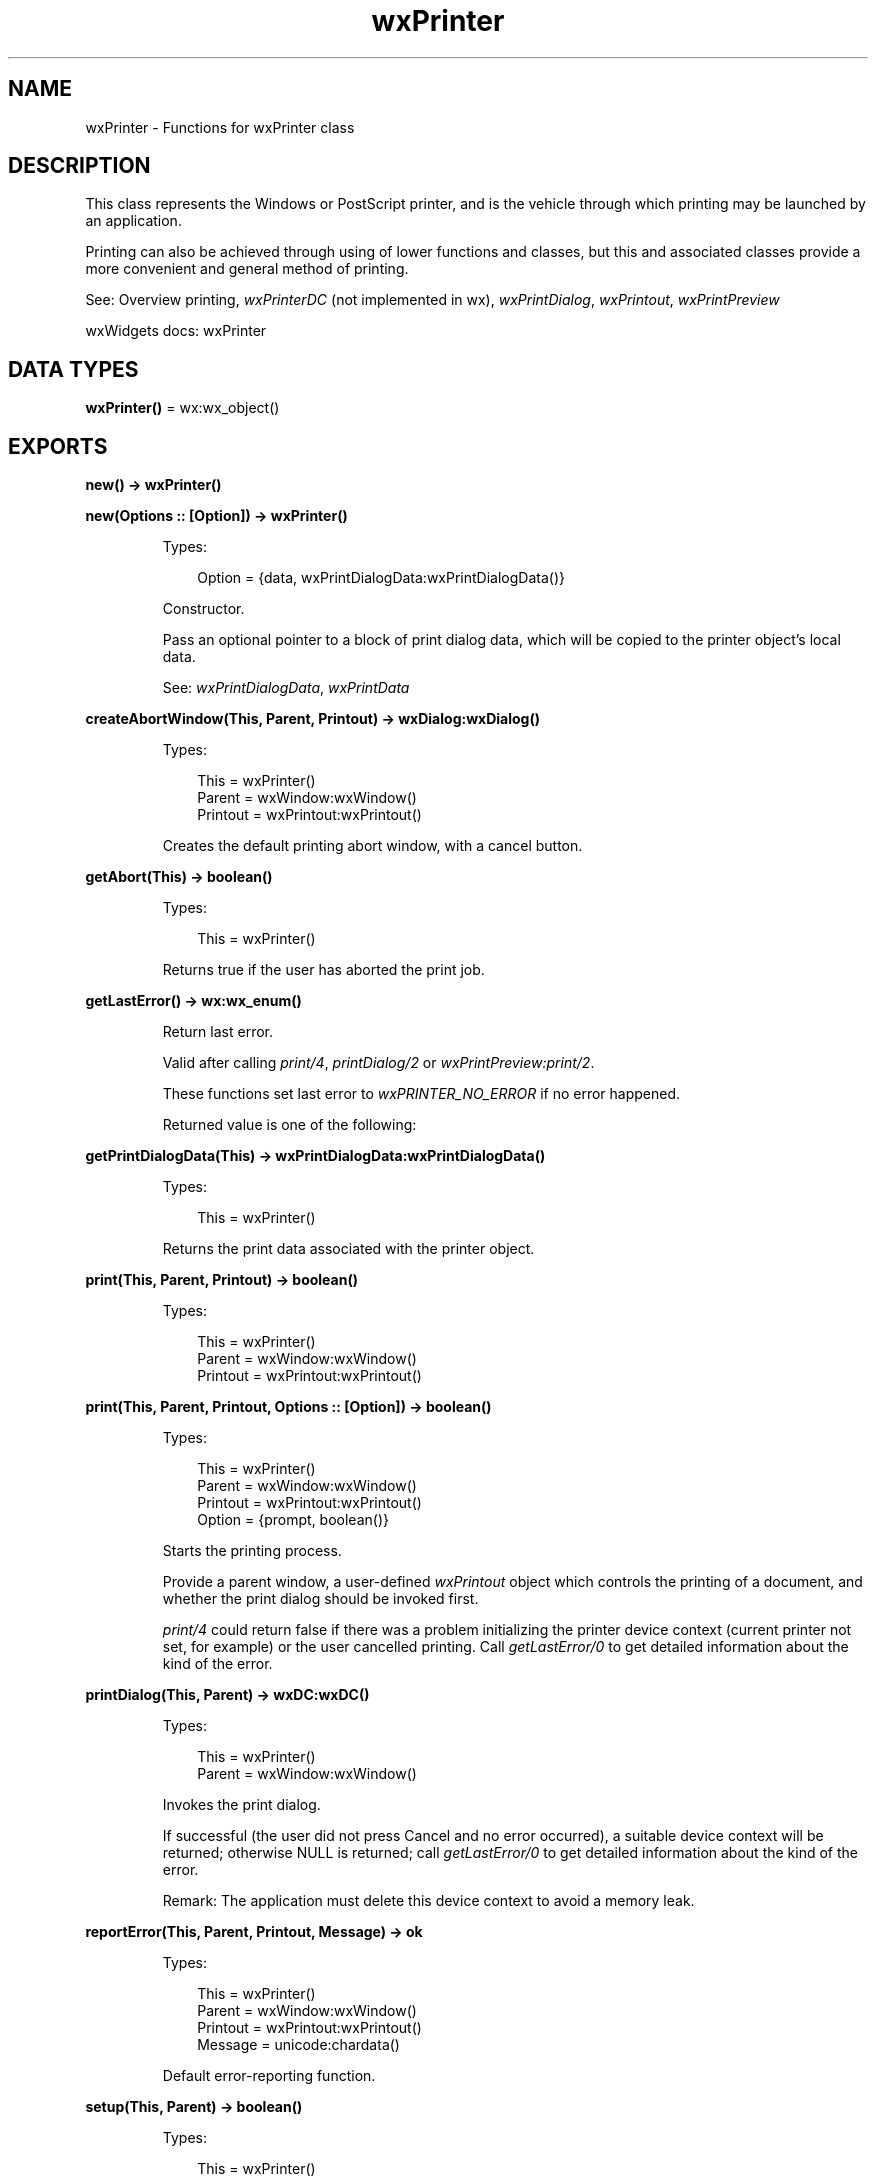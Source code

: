 .TH wxPrinter 3 "wx 2.2.2" "wxWidgets team." "Erlang Module Definition"
.SH NAME
wxPrinter \- Functions for wxPrinter class
.SH DESCRIPTION
.LP
This class represents the Windows or PostScript printer, and is the vehicle through which printing may be launched by an application\&.
.LP
Printing can also be achieved through using of lower functions and classes, but this and associated classes provide a more convenient and general method of printing\&.
.LP
See: Overview printing, \fIwxPrinterDC\fR\& (not implemented in wx), \fIwxPrintDialog\fR\&, \fIwxPrintout\fR\&, \fIwxPrintPreview\fR\& 
.LP
wxWidgets docs: wxPrinter
.SH DATA TYPES
.nf

\fBwxPrinter()\fR\& = wx:wx_object()
.br
.fi
.SH EXPORTS
.LP
.nf

.B
new() -> wxPrinter()
.br
.fi
.br
.LP
.nf

.B
new(Options :: [Option]) -> wxPrinter()
.br
.fi
.br
.RS
.LP
Types:

.RS 3
Option = {data, wxPrintDialogData:wxPrintDialogData()}
.br
.RE
.RE
.RS
.LP
Constructor\&.
.LP
Pass an optional pointer to a block of print dialog data, which will be copied to the printer object\&'s local data\&.
.LP
See: \fIwxPrintDialogData\fR\&, \fIwxPrintData\fR\& 
.RE
.LP
.nf

.B
createAbortWindow(This, Parent, Printout) -> wxDialog:wxDialog()
.br
.fi
.br
.RS
.LP
Types:

.RS 3
This = wxPrinter()
.br
Parent = wxWindow:wxWindow()
.br
Printout = wxPrintout:wxPrintout()
.br
.RE
.RE
.RS
.LP
Creates the default printing abort window, with a cancel button\&.
.RE
.LP
.nf

.B
getAbort(This) -> boolean()
.br
.fi
.br
.RS
.LP
Types:

.RS 3
This = wxPrinter()
.br
.RE
.RE
.RS
.LP
Returns true if the user has aborted the print job\&.
.RE
.LP
.nf

.B
getLastError() -> wx:wx_enum()
.br
.fi
.br
.RS
.LP
Return last error\&.
.LP
Valid after calling \fIprint/4\fR\&, \fIprintDialog/2\fR\& or \fIwxPrintPreview:print/2\fR\&\&.
.LP
These functions set last error to \fIwxPRINTER_NO_ERROR\fR\& if no error happened\&.
.LP
Returned value is one of the following:
.RE
.LP
.nf

.B
getPrintDialogData(This) -> wxPrintDialogData:wxPrintDialogData()
.br
.fi
.br
.RS
.LP
Types:

.RS 3
This = wxPrinter()
.br
.RE
.RE
.RS
.LP
Returns the print data associated with the printer object\&.
.RE
.LP
.nf

.B
print(This, Parent, Printout) -> boolean()
.br
.fi
.br
.RS
.LP
Types:

.RS 3
This = wxPrinter()
.br
Parent = wxWindow:wxWindow()
.br
Printout = wxPrintout:wxPrintout()
.br
.RE
.RE
.LP
.nf

.B
print(This, Parent, Printout, Options :: [Option]) -> boolean()
.br
.fi
.br
.RS
.LP
Types:

.RS 3
This = wxPrinter()
.br
Parent = wxWindow:wxWindow()
.br
Printout = wxPrintout:wxPrintout()
.br
Option = {prompt, boolean()}
.br
.RE
.RE
.RS
.LP
Starts the printing process\&.
.LP
Provide a parent window, a user-defined \fIwxPrintout\fR\& object which controls the printing of a document, and whether the print dialog should be invoked first\&.
.LP
\fIprint/4\fR\& could return false if there was a problem initializing the printer device context (current printer not set, for example) or the user cancelled printing\&. Call \fIgetLastError/0\fR\& to get detailed information about the kind of the error\&.
.RE
.LP
.nf

.B
printDialog(This, Parent) -> wxDC:wxDC()
.br
.fi
.br
.RS
.LP
Types:

.RS 3
This = wxPrinter()
.br
Parent = wxWindow:wxWindow()
.br
.RE
.RE
.RS
.LP
Invokes the print dialog\&.
.LP
If successful (the user did not press Cancel and no error occurred), a suitable device context will be returned; otherwise NULL is returned; call \fIgetLastError/0\fR\& to get detailed information about the kind of the error\&.
.LP
Remark: The application must delete this device context to avoid a memory leak\&.
.RE
.LP
.nf

.B
reportError(This, Parent, Printout, Message) -> ok
.br
.fi
.br
.RS
.LP
Types:

.RS 3
This = wxPrinter()
.br
Parent = wxWindow:wxWindow()
.br
Printout = wxPrintout:wxPrintout()
.br
Message = unicode:chardata()
.br
.RE
.RE
.RS
.LP
Default error-reporting function\&.
.RE
.LP
.nf

.B
setup(This, Parent) -> boolean()
.br
.fi
.br
.RS
.LP
Types:

.RS 3
This = wxPrinter()
.br
Parent = wxWindow:wxWindow()
.br
.RE
.RE
.RS
.LP
Invokes the print setup dialog\&.
.LP
Deprecated: The setup dialog is obsolete, though retained for backward compatibility\&.
.RE
.LP
.nf

.B
destroy(This :: wxPrinter()) -> ok
.br
.fi
.br
.RS
.LP
Destroys the object\&.
.RE